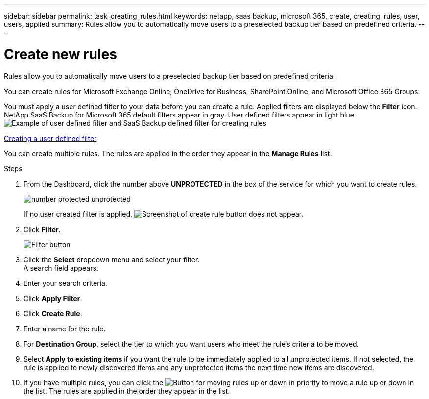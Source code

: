 ---
sidebar: sidebar
permalink: task_creating_rules.html
keywords: netapp, saas backup, microsoft 365, create, creating, rules, user, users, applied
summary: Rules allow you to automatically move users to a preselected backup tier based on predefined criteria.
---

= Create new rules
:hardbreaks:
:nofooter:
:icons: font
:linkattrs:
:imagesdir: ./media/

[.lead]
Rules allow you to automatically move users to a preselected backup tier based on predefined criteria.

You can create rules for Microsoft Exchange Online, OneDrive for Business, SharePoint Online, and Microsoft Office 365 Groups.

You must apply a user defined filter to your data before you can create a rule.  Applied filters are displayed below the *Filter* icon.  NetApp SaaS Backup for Microsoft 365 default filters appear in gray.  User defined filters appear in light blue.
image:rules.gif[Example of user defined filter and SaaS Backup defined filter for creating rules]

<<task_creating_user_defined_filter.adoc#creating-user-defined-filter, Creating a user defined filter>>

You can create multiple rules.  The rules are applied in the order they appear in the *Manage Rules* list.

//video::jYopYhUk8NA[youtube, width=848, height=480]

.Steps

. From the Dashboard, click the number above *UNPROTECTED* in the box of the service for which you want to create rules.
+
image:number_protected_unprotected.gif[]
+
If no user created filter is applied, image:create_rule.gif[Screenshot of create rule button] does not appear.
. Click *Filter*.
+
image:filter.gif[Filter button]
. Click the *Select* dropdown menu and select your filter.
  A search field appears.
. Enter your search criteria.
. Click *Apply Filter*.
. Click *Create Rule*.
. Enter a name for the rule.
. For *Destination Group*, select the tier to which you want users who meet the rule's criteria to be moved.
. Select *Apply to existing items* if you want the rule to be immediately applied to all unprotected items.  If not selected, the rule is applied to newly discovered items and any unprotected items the next time new items are discovered.
. If you have multiple rules, you can click the image:up_down_rules_icon.gif[Button for moving rules up or down in priority] to move a rule up or down in the list.  The rules are applied in the order they appear in the list.
